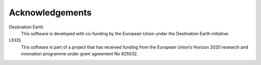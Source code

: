 Acknowledgements
================

Destination Earth
    This software is developed with co-funding by the European Union under the Destination Earth initiative.

LEXIS 
    This software is part of a project that has received funding from the European Union’s Horizon 2020 research and innovation programme under grant agreement No 825532.